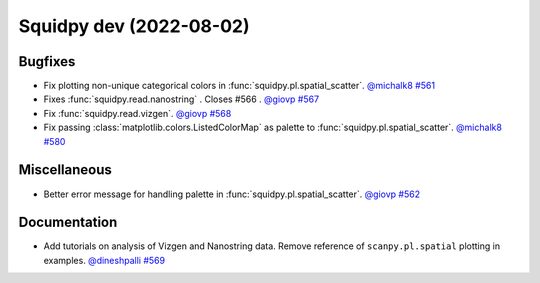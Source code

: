 Squidpy dev (2022-08-02)
========================

Bugfixes
--------

- Fix plotting non-unique categorical colors in :func:`squidpy.pl.spatial_scatter`.
  `@michalk8 <https://github.com/michalk8>`__
  `#561 <https://github.com/scverse/squidpy/pull/561>`__

- Fixes :func:`squidpy.read.nanostring` . Closes #566 .
  `@giovp <https://github.com/giovp>`__
  `#567 <https://github.com/scverse/squidpy/pull/567>`__

- Fix :func:`squidpy.read.vizgen`.
  `@giovp <https://github.com/giovp>`__
  `#568 <https://github.com/scverse/squidpy/pull/568>`__

- Fix passing :class:`matplotlib.colors.ListedColorMap` as palette to
  :func:`squidpy.pl.spatial_scatter`.
  `@michalk8 <https://github.com/michalk8>`__
  `#580 <https://github.com/scverse/squidpy/pull/580>`__


Miscellaneous
-------------

- Better error message for handling palette in  :func:`squidpy.pl.spatial_scatter`.
  `@giovp <https://github.com/giovp>`__
  `#562 <https://github.com/scverse/squidpy/pull/562>`__


Documentation
-------------

- Add tutorials on analysis of Vizgen and Nanostring data.
  Remove reference of ``scanpy.pl.spatial`` plotting in examples.
  `@dineshpalli <https://github.com/dineshpalli>`__
  `#569 <https://github.com/scverse/squidpy/pull/569>`__

